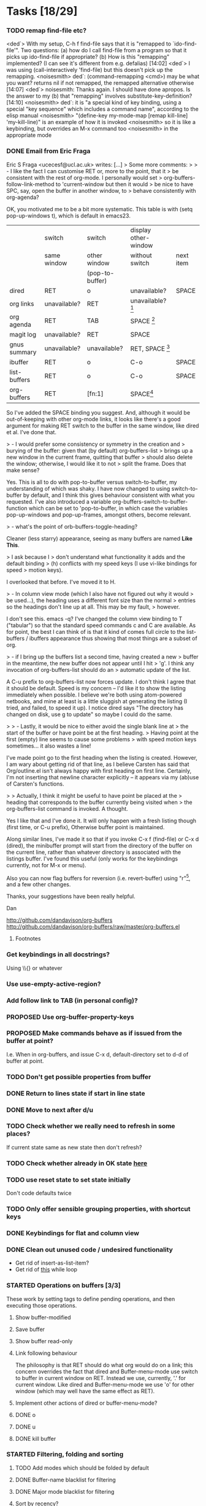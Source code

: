 * Tasks [18/29]
*** TODO remap find-file etc?
<ded`> With my setup, C-h f find-file says that it is "remapped to
       `ido-find-file'". Two questions: (a) how do I call find-file from a
       program so that it picks up ido-find-file if appropriate? (b) How is
       this "remapping" implemented? (I can see it's different from
       e.g. defalias)  [14:02]
<ded`> I was using (call-interactively 'find-file) but this doesn't pick up
       the remapping.
<noisesmith> ded`: (command-remapping <cmd>) may be what you want? returns nil
	     if not remapped, the remapped alternative otherwise  [14:07]
<ded`> noisesmith: Thanks again. I should have done apropos. Is the answer to
       my (b) that "remapping" involves substitute-key-definition?  [14:10]
<noisesmith> ded`: it is "a special kind of key binding, using a special "key
	     sequence" which includes a command name", according to the elisp
	     manual
<noisesmith> "(define-key my-mode-map [remap kill-line] 'my-kill-line)" is an
	     example of how it is invoked
<noisesmith> so it is like a keybinding, but overrides an M-x command too
<noisesmith> in the appropriate mode
*** DONE Email from Eric Fraga

Eric S Fraga <ucecesf@ucl.ac.uk> writes:
[...]
> Some more comments:
>
> - I like the fact I can customise RET or, more to the point, that it
>   be consistent with the rest of org-mode.  I personally would set
>   org-buffers-follow-link-method to 'current-window but then it would
>   be nice to have SPC, say, open the buffer in another window, to
>   behave consistently with org-agenda?

OK, you motivated me to be a bit more systematic. This table is with
(setq pop-up-windows t), which is default in emacs23.

|              | switch       | switch          | display other-window |           |
|              | same window  | other window    | without switch       | next item |
|              |              | (pop-to-buffer) |                      |           |
|--------------+--------------+-----------------+----------------------+-----------|
| dired        | RET          | o               | unavailable?         | SPACE     |
| org links    | unavailable? | RET             | unavailable? [3]     |           |
| org agenda   | RET          | TAB             | SPACE [1]            |           |
| magit log    | unavailable? | RET             | SPACE                |           |
| gnus summary | unavailable? | unavailable?    | RET, SPACE [2]       |           |
| ibuffer      | RET          | o               | C-o                  | SPACE     |
| list-buffers | RET          | o               | C-o                  | SPACE     |
|--------------+--------------+-----------------+----------------------+-----------|
| org-buffers  | RET          | [fn:1]                | SPACE[4]             |           |


So I've added the SPACE binding you suggest. And, although it would be
out-of-keeping with other org-mode links, it looks like there's a good
argument for making RET switch to the buffer in the same window, like
dired et al. I've done that.

> - I would prefer some consistency or symmetry in the creation and
>   burying of the buffer: given that (by default) org-buffers-list
>   brings up a new window in the current frame, quitting that buffer
>   should also delete the window;  otherwise, I would like it to not
>   split the frame.  Does that make sense?

Yes. This is all to do with pop-to-buffer versus switch-to-buffer, my
understanding of which was shaky. I have now changed to using
switch-to-buffer by default, and I think this gives behaviour
consistent with what you requested. I've also introduced a variable
org-buffers-switch-to-buffer-function which can be set to
'pop-to-buffer, in which case the variables pop-up-windows and
pop-up-frames, amongst others, become relevant.

> - what's the point of orb-buffers-toggle-heading? 

Cleaner (less starry) appearance, seeing as many buffers are named
*Like This*.

> I ask because I
>   don't understand what functionality it adds and the default binding
>   (h) conflicts with my speed keys (I use vi-like bindings for speed
>   motion keys).

I overlooked that before. I've moved it to H.

> - In column view mode (which I also have not figured out why it would
>   be used...), the heading uses a different font size than the normal
>   entries so the headings don't line up at all.  This may be my fault,
>   however.

I don't see this. emacs -q? I've changed the column view binding to T
("tabular") so that the standard speed commands c and C are
available. As for point, the best I can think of is that it kind of
comes full circle to the list-buffers / ibuffers appearance thus
showing that most things are a subset of org.

> - if I bring up the buffers list a second time, having created a new
>   buffer in the meantime, the new buffer does not appear until I hit
>   'g'.  I think any invocation of org-buffers-list should do an
>   automatic update of the list.

A C-u prefix to org-buffers-list now forces update. I don't think I
agree that it should be default. Speed is my concern -- I'd like it to
show the listing immediately when possible. I believe we're both using
atom-powered netbooks, and mine at least is a little sluggish at
generating the listing (I tried, and failed, to speed it up). I notice
dired says "The directory has changed on disk, use g to update" so
maybe I could do the same.

>
> - Lastly, it would be nice to either avoid the single blank line at
>   the start of the buffer or have point be at the first heading.
>   Having point at the first (empty) line seems to cause some problems
>   with speed motion keys sometimes...  it also wastes a line!

I've made point go to the first heading when the listing is
created. However, I am wary about getting rid of that line, as I
believe Carsten has said that Org/outline.el isn't always happy with
first heading on first line. Certainly, I'm not inserting that newline
character explicitly -- it appears via my (ab)use of Carsten's
functions.

>
>   Actually, I think it might be useful to have point be placed at the
>   heading that corresponds to the buffer currently being visited when
>   the org-buffers-list command is invoked.  A thought.

Yes I like that and I've done it. It will only happen with a fresh
listing though (first time, or C-u prefix), Otherwise buffer point is
maintained.

Along similar lines, I've made it so that if you invoke C-x f
(find-file) or C-x d (dired), the minibuffer prompt will start from
the directory of the buffer on the current line, rather than whatever
directory is associated with the listings buffer. I've found this
useful (only works for the keybindings currently, not for M-x or menu).

Also you can now flag buffers for reversion (i.e. revert-buffer) using
"r"[5], and a few other changes.

Thanks, your suggestions have been really helpful.

Dan

http://github.com/dandavison/org-buffers
http://github.com/dandavison/org-buffers/raw/master/org-buffers.el

***** Footnotes

[1] scrolls but does not advance to next automatically

[2] scrolls and space advances to next entry on reaching end; RET doesn't advance

[3] On a side note, one thing this table suggests is that for org-mode
links, SPACE could be bound to
display-in-other-window-without-switching-and-scroll (?)

[4] scrolls and advances

[5] Helpful if you switch branches in version control, but maybe magit does it already somehow.

*** Get keybindings in all docstrings?
    Using \\{} or whatever
*** Use use-empty-active-region?
*** Add follow link to TAB (in personal config)?
*** PROPOSED Use org-buffer-property-keys
*** PROPOSED Make commands behave as if issued from the buffer at point?
    I.e. When in org-buffers, and issue C-x d, default-directory set
    to d-d of buffer at point.
*** TODO Don't get possible properties from buffer
*** DONE Return to lines state if start in line state
*** DONE Move to next after d/u
*** TODO Check whether we really need to refresh in some places?
    If current state same as new state then don't refresh?
*** TODO Check whether already in OK state [[file:org-buffers.el::org%20buffers%20list%20by%20NONE][here]]
*** TODO use reset state to set state initially
    Don't code defaults twice
*** TODO Only offer sensible grouping properties, with shortcut keys
*** DONE Keybindings for flat and column view
*** DONE Clean out unused code / undesired functionality
    - Get rid of insert-as-list-item?
    - Get rid of [[file:org-buffers.el::while%20not%20org%20buffers%20state%20eq%20atom%20heading][this]] while loop
*** STARTED Operations on buffers [3/3]
    These work by setting tags to define pending operations, and then
    executing those operations.
***** Show buffer-modified
***** Save buffer
***** Show buffer read-only
***** Link following behaviour
      The philosophy is that RET should do what org would do on a link; this
      concern overrides the fact that dired and Buffer-menu-mode use switch
      to buffer in current window on RET. Instead we use, currently, '.' for
      current window. Like dired and Buffer-menu-mode we use 'o' for other
      window (which may well have the same effect as RET).

***** Implement other actions of dired or buffer-menu-mode?
***** DONE o
***** DONE u
***** DONE kill buffer
*** STARTED Filtering, folding and sorting
***** TODO Add modes which should be folded by default
***** DONE Buffer-name blacklist for filtering
***** DONE Major mode blacklist for filtering
***** Sort by recency?
***** When grouping by file/dir, use directory hierarchy?
***** When grouped by dirs, make dirnames links to dired?
***** Store further buffer properties
      - buffer-modified-p
      - buffer size
      - buffer minor modes
*** TODO Sort upper case with lower case?
*** DONE Sorting withing groups?
*** TODO Speed up
    The critical functions are
    - org-buffers-insert-entry
    - org-buffers-group-by

    - [X] Profiling ::
	  How did Matt Lundin do timings?
*** PROPOSED use inhibit-read-only-p
*** PROPOSED Display multiple visible buffers
*** TODO order of calls
   around (org-overview) in o-b-list
*** Message when following link to visible buffer
    and hence doing nothing
*** Extend to files?
    - recent files?
*** Organise by frames
*** Is (s-e (b-o-l) (outline-level)) idiomatic?
*** DONE Deal with acting on region more correctly
    I.e. Is it right that d is for this line whereas D is for region?
*** DONE Implement clean view using regexp substitution
*** DONE Use stripped down mapping function
*** DONE Renaming
***** DONE s/(org-buffers-)list/$1/
***** DONE params -> state
*** DONE Set meaningful tags as buffer-local variable
    To be offered as tag completions
*** DONE Add hook
    E.g. to
    - replace the terminal -mode on major mode names
    - filter buffers / major modes
*** DONE Make RET work elsewhere on header line to follow link?
    Could do this with a speed command.
*** DONE Macro for working with params
* Profiling
*** code
#+begin_src emacs-lisp :results silent
  (org-buffers-list)
  (elp-reset-all)
  (elp-instrument-package "org-buffers")
  (dotimes (i 10)
    (message (format "%d" i))
    (org-buffers-list:by "major-mode"))
  (elp-results)
#+end_src
*** uncompiled
org-buffers-list:by                        10          17.556924     1.7556923999
org-buffers-list                           10          17.554197000  1.7554197000
org-buffers-group-by                       10          7.043676      0.7043676
org-buffers-map-entries                    160         5.8240440000  0.036400275
org-buffers-parse-selected-entries         150         5.6013409999  0.0373422733
org-buffers-insert-parsed-entry            450         0.6689990000  0.0014866644
org-buffers-get-buffer-props               450         0.0522920000  0.0001162044
org-buffers-exclude-p                      690         0.027557      3.993...e-05
org-buffers-mode                           10          0.000925      9.25e-05
org-buffers-set-state                      20          0.000686      3.43e-05

*** compiled
org-buffers-list:by                        10          16.296418000  1.6296418000
org-buffers-list                           10          16.295753     1.6295753000
org-buffers-group-by                       10          6.633566      0.6633566
org-buffers-map-entries                    160         5.7454820000  0.0359092625
org-buffers-parse-selected-entries         150         5.285194      0.0352346266
org-buffers-insert-parsed-entry            440         0.3481630000  0.0007912795
org-buffers-get-buffer-props               440         0.0485260000  0.0001102863
org-buffers-exclude-p                      680         0.0235800000  3.467...e-05
org-buffers-mode                           10          0.0008060000  8.060...e-05
org-buffers-set-state                      20          0.000356      1.78e-05



*** before map headings macro
org-buffers-list:by                        10          40.482967     4.0482967
org-buffers-list                           11          40.480842     3.6800765454
org-buffers-group-by                       11          19.152886     1.7411714545
org-buffers-map-entries                    242         17.471287999  0.0721954049
org-buffers-parse-selected-entries         231         16.984615000  0.0735264718
org-buffers-toggle-properties              1           3.538426      3.538426
org-buffers-insert-parsed-entry            891         1.2092340000  0.0013571649
org-buffers-get-buffer-props               891         0.1646129999  0.0001847508
org-buffers-exclude-p                      1144        0.0496820000  4.342...e-05
org-buffers-mode                           11          0.001076      9.781...e-05
org-buffers-set-state                      22          0.0006159999  2.799...e-05


*** 3
***** Timings
      Ignore top time as this includes user dithering.
******* by: dirname -> major-mode
********* init
org-buffers-list:by                        1           5.914523      5.914523
org-buffers-list                           1           3.922159      3.922159
org-buffers-map-entries                    23          1.8343449999  0.0797541304
org-buffers-group-by                       1           1.73983       1.73983
org-buffers-parse-selected-entries         21          1.5756780000  0.0750322857
org-buffers-insert-entry                   81          1.5235690000  0.0188094938
org-buffers-insert-parsed-entry            81          0.0770639999  0.0009514074
org-buffers-parse-entry                    81          0.020705      0.0002556172
org-buffers-get-buffer-props               81          0.0150890000  0.0001862839
org-buffers-exclude-p                      104         0.0052450000  5.043...e-05
org-buffers-mode                           1           0.000135      0.000135
org-buffers-set-state                      2           7.099...e-05  3.549...e-05

********* with parse-buffer inline
org-buffers-list:by                        1           5.638731      5.638731
org-buffers-list                           1           3.542067      3.542067
org-buffers-map-entries                    23          2.0996669999  0.0912898695
org-buffers-group-by                       1           1.99616       1.99616
org-buffers-parse-selected-entries         21          1.2383170000  0.0589674761
org-buffers-insert-entry                   81          1.1949499999  0.0147524691
org-buffers-insert-parsed-entry            81          0.371138      0.0045819506
org-buffers-get-buffer-props               81          0.0142690000  0.0001761604
org-buffers-exclude-p                      104         0.005389      5.181...e-05
org-buffers-mode                           1           8.8e-05       8.8e-05
org-buffers-set-state                      2           7.2e-05       3.6e-05

********* with dolist in o-b-list
org-buffers-list:by                        1           5.802007      5.802007
org-buffers-list                           1           3.53931       3.53931
org-buffers-map-entries                    23          1.79665       0.0781152173
org-buffers-group-by                       1           1.715616      1.715616
org-buffers-insert-entry                   81          1.468053      0.0181241111
org-buffers-parse-selected-entries         21          1.253252      0.0596786666
org-buffers-insert-parsed-entry            81          0.3776680000  0.0046625679
org-buffers-get-buffer-props               81          0.0150909999  0.0001863086
org-buffers-exclude-p                      104         0.0043040000  4.138...e-05
org-buffers-mode                           1           8.8e-05       8.8e-05
org-buffers-set-state                      2           7.3e-05       3.65e-05
********* with insert-entry inline
*********** 2
org-buffers-list:by                        1           4.991089      4.991089
org-buffers-list                           1           3.435613      3.435613
org-buffers-map-entries                    23          2.0616669999  0.0896376956
org-buffers-group-by                       1           1.669686      1.669686
org-buffers-parse-selected-entries         21          1.508732      0.0718443809
org-buffers-insert-parsed-entry            81          0.0756260000  0.0009336543
org-buffers-get-buffer-props               81          0.0142789999  0.0001762839
org-buffers-exclude-p                      104         0.004253      4.089...e-05
org-buffers-mode                           1           0.000106      0.000106
org-buffers-set-state                      2           7.3e-05       3.65e-05
*********** 1
org-buffers-list:by                        1           5.802236      5.802236
org-buffers-list                           1           3.576863      3.576863
org-buffers-map-entries                    23          1.8523519999  0.0805370434
org-buffers-group-by                       1           1.739365      1.739365
org-buffers-parse-selected-entries         21          1.5744040000  0.0749716190
org-buffers-insert-parsed-entry            81          0.0765689999  0.0009452962
org-buffers-get-buffer-props               81          0.0151230000  0.0001867037
org-buffers-exclude-p                      104         0.0046640000  4.484...e-05
org-buffers-mode                           1           8.4e-05       8.4e-05
org-buffers-s


******* major-mode -> dirname
org-buffers-list:by                        1           9.14238       9.14238
org-buffers-list                           1           3.553673      3.553673
org-buffers-map-entries                    24          1.8469299999  0.0769554166
org-buffers-group-by                       1           1.742176      1.742176
org-buffers-insert-entry                   81          1.4543199999  0.0179545679
org-buffers-parse-selected-entries         22          1.284015      0.0583643181
org-buffers-insert-parsed-entry            81          0.0775440000  0.0009573333
org-buffers-parse-entry                    81          0.0196320000  0.0002423703
org-buffers-get-buffer-props               81          0.0145090000  0.0001791234
org-buffers-exclude-p                      104         0.0043900000  4.221...e-05
org-buffers-mode                           1           0.000135      0.000135
org-buffers-set-state                      2           7.3e-05       3.65e-05
*** 1
***** Buffers
******* fundamental
********* [[buffer:*ELP%20Profiling%20Results*][*ELP Profiling Results*]]
********* [[buffer:*ESS*][*ESS*]]
********* [[buffer:*Messages*][*Messages*]]
******* help
********* [[buffer:*Help*][*Help*]]
******* lisp-interaction
********* [[buffer:*scratch*][*scratch*]]
******* org
********* [[buffer:R.org][R.org]]
********* [[buffer:abc.org][abc.org]]
********* [[buffer:books.org][books.org]]
********* [[buffer:brithist.org][brithist.org]]
********* [[buffer:bs-pca.org][bs-pca.org]]
********* [[buffer:camera.org][camera.org]]
********* [[buffer:cmdline.org][cmdline.org]]
********* [[buffer:computing.org][computing.org]]
********* [[buffer:dbm.org][dbm.org]]
********* [[buffer:eee.org][eee.org]]
********* [[buffer:emacs.org][emacs.org]]
********* [[buffer:events.org][events.org]]
********* [[buffer:films.org][films.org]]
********* [[buffer:food.org][food.org]]
********* [[buffer:geospiza.org][geospiza.org]]
********* [[buffer:git.org][git.org]]
********* [[buffer:info.org][info.org]]
********* [[buffer:jobs.org][jobs.org]]
********* [[buffer:js-mr.org][js-mr.org]]
********* [[buffer:linux-setup.org][linux-setup.org]]
********* [[buffer:mary.org][mary.org]]
********* [[buffer:music.org][music.org]]
********* [[buffer:musiclib.org][musiclib.org]]
********* [[buffer:notes.org][notes.org]]
********* [[buffer:org-R.org][org-R.org]]
********* [[buffer:org.org][org.org]]
********* [[buffer:pa-bgs.org][pa-bgs.org]]
********* [[buffer:panama.org][panama.org]]
********* [[buffer:pdflib.org][pdflib.org]]
********* [[buffer:people.org][people.org]]
********* [[buffer:pobi.org][pobi.org]]
********* [[buffer:presents.org][presents.org]]
********* [[buffer:reading.org][reading.org]]
********* [[buffer:rockbox.org][rockbox.org]]
********* [[buffer:sept09-trip.org][sept09-trip.org]]
********* [[buffer:sergio.org][sergio.org]]
********* [[buffer:shellfish.org][shellfish.org]]
********* [[buffer:tasks.org][tasks.org]]
********* [[buffer:thoughts.org][thoughts.org]]
********* [[buffer:ubuntu.org][ubuntu.org]]
********* [[buffer:visa.org][visa.org]]
********* [[buffer:want.org][want.org]]
********* [[buffer:work-etc.org][work-etc.org]]
********* [[buffer:work.org][work.org]]
********* [[buffer:wuetal-results.org][wuetal-results.org]]
********* [[buffer:wuetal-structure.org][wuetal-structure.org]]
********* [[buffer:wuetal.org][wuetal.org]]
******* org-agenda
********* [[buffer:*Org%20Agenda*][*Org Agenda*]]
***** Times
Times for "g"

org-buffers-list:refresh                   1           1.349756      1.349756
org-buffers-list                           1           1.349729      1.349729
org-buffers-insert-entry                   53          0.7780579999  0.0146803396
org-buffers-group-by                       1           0.363466      0.363466
org-buffers-map-entries                    6           0.3291670000  0.0548611666
org-buffers-parse-selected-entries         5           0.304079      0.0608157999
org-buffers-insert-parsed-entry            53          0.0234120000  0.0004417358
org-buffers-parse-entry                    53          0.010689      0.0002016792
org-buffers-get-buffer-props               53          0.0098219999  0.0001853207
org-buffers-exclude-p                      62          0.0028829999  4.65e-05
org-buffers-mode                           1           9.4e-05       9.4e-05
org-buffers-set-state                      1           2.5e-05       2.5e-05
*** 2
***** Buffers
******* dired
********* [[buffer:lisp][lisp]]
********* [[buffer:src][src]]
******* emacs-lisp
********* [[buffer:org-buffers.el][org-buffers.el]]
******* fundamental
********* [[buffer:*ESS*][*ESS*]]
********* [[buffer:*Messages*][*Messages*]]
********* [[buffer:*magit-process*][*magit-process*]]
********* [[buffer:*magit-tmp*][*magit-tmp*]]
********* [[buffer:*mairix%20output*][*mairix output*]]
********* [[buffer:.newsrc-dribble][.newsrc-dribble]]
******* gnus-article
********* [[buffer:*Article%20nnimap%2Bdc:.zz_mairix-gen-mairix-1*][*Article nnimap+dc:.zz_mairix-gen-mairix-1*]]
********* [[buffer:*Article*][*Article*]]
******* gnus-browse
********* [[buffer:*Gnus%20Browse%20Server*][*Gnus Browse Server*]]
******* gnus-group
********* [[buffer:*Group*][*Group*]]
******* gnus-server
********* [[buffer:*Server*][*Server*]]
******* gnus-summary
********* [[buffer:*Summary%20INBOX*][*Summary INBOX*]]
********* [[buffer:*Summary%20nnimap%2Bdc:.zz_mairix-gen-mairix-1*][*Summary nnimap+dc:.zz_mairix-gen-mairix-1*]]
******* help
********* [[buffer:*Help*][*Help*]]
******* magit
********* [[buffer:*magit:%20org-buffers*][*magit: org-buffers*]]
********* [[buffer:*magit:%20src*][*magit: src*]]
******* magit-log-edit
********* [[buffer:*magit-log-edit*][*magit-log-edit*]]
******* mail
********* [[buffer:*mail*][*mail*]]
******* message
********* [[buffer:*sent%20mail%20to%20Tina%20Hu*][*sent mail to Tina Hu*]]
********* [[buffer:*sent%20mail%20to%20dandavison0@gmail.com*][*sent mail to dandavison0@gmail.com*]]
********* [[buffer:*sent%20mail%20to%20ithelp@stats.ox.ac.uk*][*sent mail to ithelp@stats.ox.ac.uk*]]
********* [[buffer:*sent%20wide%20reply%20to%20Dan%20Davison*][*sent wide reply to Dan Davison*]]
********* [[buffer:*sent%20wide%20reply%20to%20Dan%20Davison*<2>][*sent wide reply to Dan Davison*<2>]]
********* [[buffer:*sent%20wide%20reply%20to%20Martin%20Davison*][*sent wide reply to Martin Davison*]]
********* [[buffer:*sent%20wide%20reply%20to%20Scott%20Kostyshak*][*sent wide reply to Scott Kostyshak*]]
******* org
********* [[buffer:R.org][R.org]]
********* [[buffer:README][README]]
********* [[buffer:abc.org][abc.org]]
********* [[buffer:books.org][books.org]]
********* [[buffer:brithist.org][brithist.org]]
********* [[buffer:bs-pca.org][bs-pca.org]]
********* [[buffer:camera.org][camera.org]]
********* [[buffer:cmdline.org][cmdline.org]]
********* [[buffer:computing.org][computing.org]]
********* [[buffer:dbm.org][dbm.org]]
********* [[buffer:dmesg][dmesg]]
********* [[buffer:eee.org][eee.org]]
********* [[buffer:emacs.org][emacs.org]]
********* [[buffer:events.org][events.org]]
********* [[buffer:films.org][films.org]]
********* [[buffer:food.org][food.org]]
********* [[buffer:geospiza.org][geospiza.org]]
********* [[buffer:getmailrc-stats][getmailrc-stats]]
********* [[buffer:git.org][git.org]]
********* [[buffer:info.org][info.org]]
********* [[buffer:jobs.org][jobs.org]]
********* [[buffer:js-mr.org][js-mr.org]]
********* [[buffer:linux-setup.org][linux-setup.org]]
********* [[buffer:mary.org][mary.org]]
********* [[buffer:music.org][music.org]]
********* [[buffer:musiclib.org][musiclib.org]]
********* [[buffer:simsec.org][simsec.org]]
********* [[buffer:tmp][tmp]]
********* [[buffer:update][update]]
********* [[buffer:update<2>][update<2>]]
********* [[buffer:z.org][z.org]]
******* perl
********* [[buffer:msg.pl][msg.pl]]
******* sh
********* [[buffer:getmail-dan][getmail-dan]]
********* [[buffer:sendmail-dan][sendmail-dan]]
***** Times
******* 1
org-buffers-list:refresh                   1           2.03182       2.03182
org-buffers-list                           1           2.031728      2.031728
org-buffers-group-by                       1           1.08542       1.08542
org-buffers-insert-entry                   62          0.895063      0.0144365000
org-buffers-map-entries                    17          0.782671      0.0460394705
org-buffers-parse-selected-entries         16          0.753268      0.04707925
org-buffers-insert-parsed-entry            62          0.0254550000  0.0004105645
org-buffers-parse-entry                    62          0.013704      0.0002210322
org-buffers-get-buffer-props               62          0.0108809999  0.0001754999
org-buffers-exclude-p                      83          0.0059429999  7.160...e-05
org-buffers-mode                           1           8.7e-05       8.7e-05
org-buffers-set-state                      1           2.4e-05       2.4e-05
******* 2
org-buffers-list:refresh                   1           2.577224      2.577224
org-buffers-list                           1           2.577192      2.577192
org-buffers-group-by                       1           1.264802      1.264802
org-buffers-insert-entry                   69          0.9877069999  0.0143145942
org-buffers-map-entries                    19          0.9401300000  0.0494805263
org-buffers-parse-selected-entries         18          0.907364      0.0504091111
org-buffers-insert-parsed-entry            69          0.0284710000  0.0004126231
org-buffers-parse-entry                    69          0.0154210000  0.0002234927
org-buffers-get-buffer-props               69          0.0132330000  0.0001917826
org-buffers-exclude-p                      90          0.0035400000  3.933...e-05
org-buffers-mode                           1           8.9e-05       8.9e-05
org-buffers-set-state                      1           2.4e-05       2.4e-05

******* dolist
org-buffers-list:refresh                   1           2.3848380000  2.3848380000
org-buffers-list                           1           2.384798      2.384798
org-buffers-insert-entry                   69          1.3048409999  0.0189107391
org-buffers-group-by                       1           1.02626       1.02626
org-buffers-map-entries                    19          0.964197      0.0507472105
org-buffers-parse-selected-entries         18          0.9301770000  0.0516765000
org-buffers-insert-parsed-entry            69          0.0307469999  0.0004456086
org-buffers-parse-entry                    69          0.0161510000  0.0002340724
org-buffers-get-buffer-props               69          0.0122460000  0.0001774782
org-buffers-exclude-p                      90          0.005709      6.343...e-05
org-buffers-mode                           1           8.7e-05       8.7e-05
org-buffers-set-state                      1           2.4e-05       2.4e-05

* Org config							   :noexport:
#+TODO: TODO(t) STARTED(s) | PROPOSED(p) DONE(d) CANCELLED(c)



